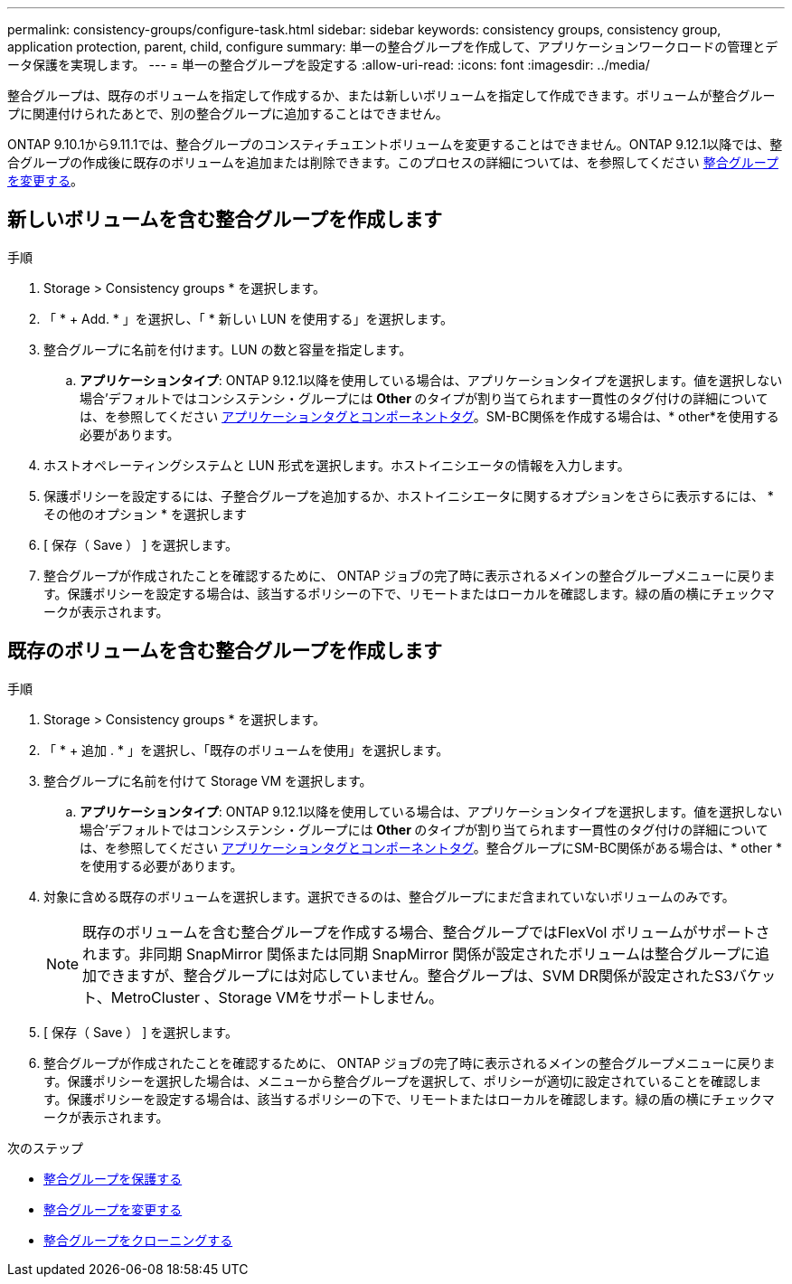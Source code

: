 ---
permalink: consistency-groups/configure-task.html 
sidebar: sidebar 
keywords: consistency groups, consistency group, application protection, parent, child, configure 
summary: 単一の整合グループを作成して、アプリケーションワークロードの管理とデータ保護を実現します。 
---
= 単一の整合グループを設定する
:allow-uri-read: 
:icons: font
:imagesdir: ../media/


[role="lead"]
整合グループは、既存のボリュームを指定して作成するか、または新しいボリュームを指定して作成できます。ボリュームが整合グループに関連付けられたあとで、別の整合グループに追加することはできません。

ONTAP 9.10.1から9.11.1では、整合グループのコンスティチュエントボリュームを変更することはできません。ONTAP 9.12.1以降では、整合グループの作成後に既存のボリュームを追加または削除できます。このプロセスの詳細については、を参照してください xref:modify-task.html[整合グループを変更する]。



== 新しいボリュームを含む整合グループを作成します

.手順
. Storage > Consistency groups * を選択します。
. 「 * + Add. * 」を選択し、「 * 新しい LUN を使用する」を選択します。
. 整合グループに名前を付けます。LUN の数と容量を指定します。
+
.. **アプリケーションタイプ**: ONTAP 9.12.1以降を使用している場合は、アプリケーションタイプを選択します。値を選択しない場合'デフォルトではコンシステンシ・グループには** Other **のタイプが割り当てられます一貫性のタグ付けの詳細については、を参照してください xref:index.html#application-and-component-tags[アプリケーションタグとコンポーネントタグ]。SM-BC関係を作成する場合は、* other*を使用する必要があります。


. ホストオペレーティングシステムと LUN 形式を選択します。ホストイニシエータの情報を入力します。
. 保護ポリシーを設定するには、子整合グループを追加するか、ホストイニシエータに関するオプションをさらに表示するには、 * その他のオプション * を選択します
. [ 保存（ Save ） ] を選択します。
. 整合グループが作成されたことを確認するために、 ONTAP ジョブの完了時に表示されるメインの整合グループメニューに戻ります。保護ポリシーを設定する場合は、該当するポリシーの下で、リモートまたはローカルを確認します。緑の盾の横にチェックマークが表示されます。




== 既存のボリュームを含む整合グループを作成します

.手順
. Storage > Consistency groups * を選択します。
. 「 * + 追加 . * 」を選択し、「既存のボリュームを使用」を選択します。
. 整合グループに名前を付けて Storage VM を選択します。
+
.. **アプリケーションタイプ**: ONTAP 9.12.1以降を使用している場合は、アプリケーションタイプを選択します。値を選択しない場合'デフォルトではコンシステンシ・グループには** Other **のタイプが割り当てられます一貫性のタグ付けの詳細については、を参照してください xref:index.html#application-and-component-tags[アプリケーションタグとコンポーネントタグ]。整合グループにSM-BC関係がある場合は、* other *を使用する必要があります。


. 対象に含める既存のボリュームを選択します。選択できるのは、整合グループにまだ含まれていないボリュームのみです。
+

NOTE: 既存のボリュームを含む整合グループを作成する場合、整合グループではFlexVol ボリュームがサポートされます。非同期 SnapMirror 関係または同期 SnapMirror 関係が設定されたボリュームは整合グループに追加できますが、整合グループには対応していません。整合グループは、SVM DR関係が設定されたS3バケット、MetroCluster 、Storage VMをサポートしません。

. [ 保存（ Save ） ] を選択します。
. 整合グループが作成されたことを確認するために、 ONTAP ジョブの完了時に表示されるメインの整合グループメニューに戻ります。保護ポリシーを選択した場合は、メニューから整合グループを選択して、ポリシーが適切に設定されていることを確認します。保護ポリシーを設定する場合は、該当するポリシーの下で、リモートまたはローカルを確認します。緑の盾の横にチェックマークが表示されます。


.次のステップ
* xref:protect-task.html[整合グループを保護する]
* xref:modify-task.html[整合グループを変更する]
* xref:clone-task.html[整合グループをクローニングする]


